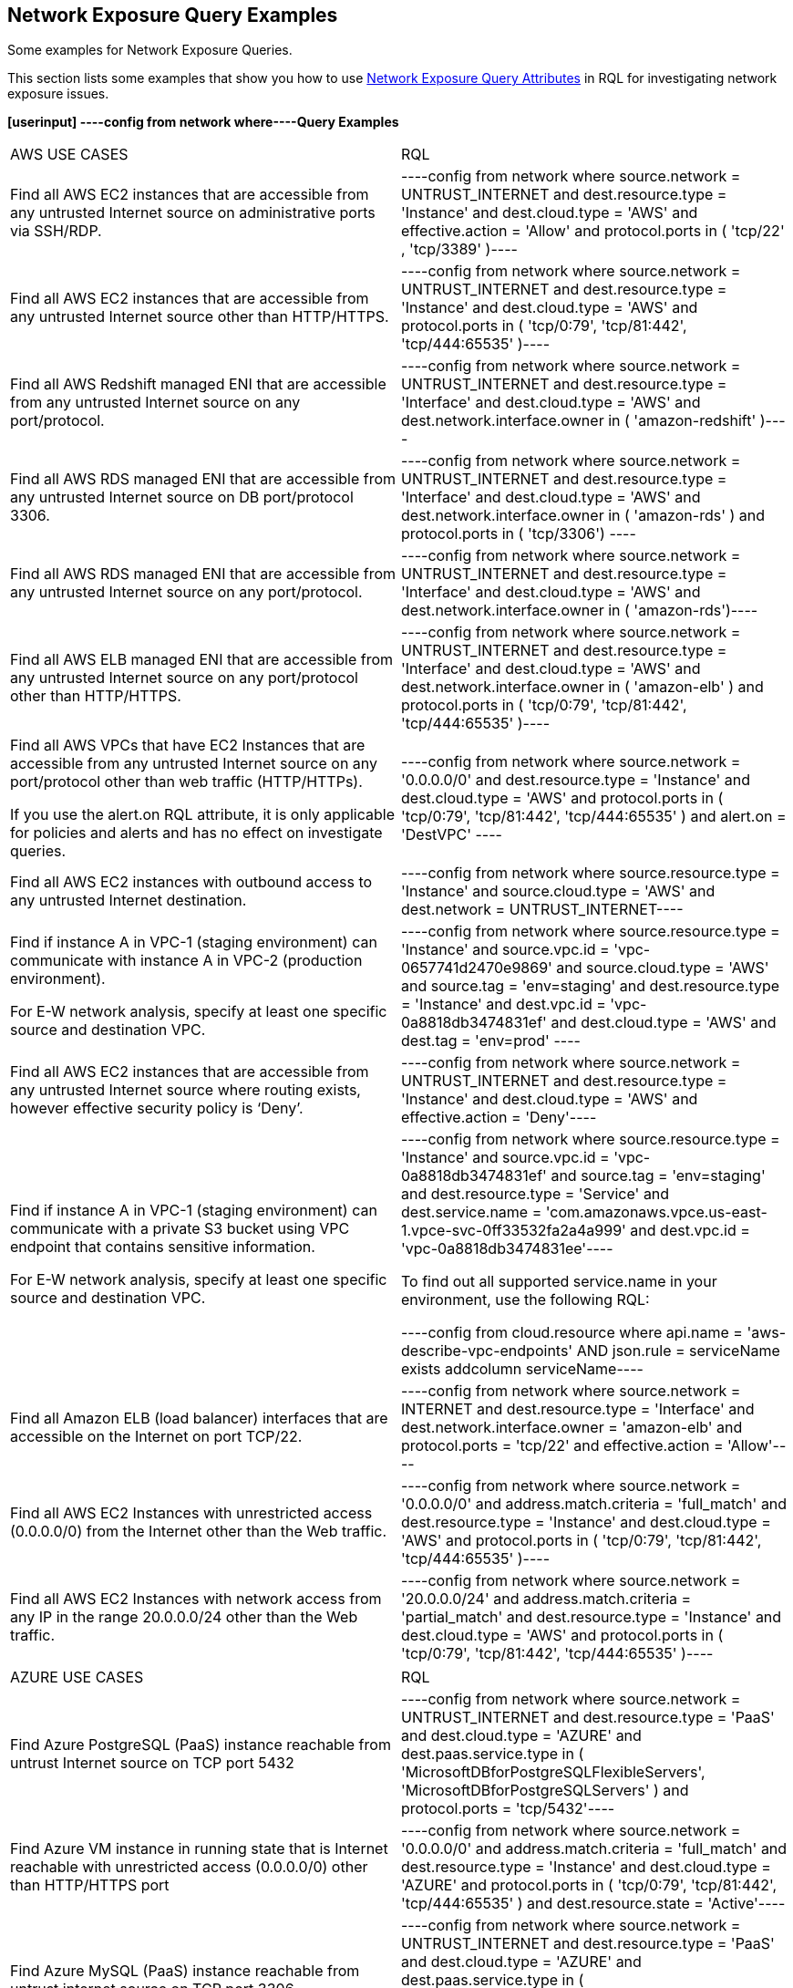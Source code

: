 [#id192IH0G0XVC]
== Network Exposure Query Examples
Some examples for Network Exposure Queries.

This section lists some examples that show you how to use xref:network-query-attributes.adoc#id192IH0E0GW5[Network Exposure Query Attributes] in RQL for investigating network exposure issues.

*[userinput]
----config from network where----Query Examples*

[cols="50%a,50%a"]
|===
|AWS USE CASES
|RQL


|Find all AWS EC2 instances that are accessible from any untrusted Internet source on administrative ports via SSH/RDP.
|[userinput]
----config from network where source.network = UNTRUST_INTERNET and dest.resource.type = 'Instance' and dest.cloud.type = 'AWS' and effective.action = 'Allow' and protocol.ports in ( 'tcp/22' , 'tcp/3389' )----


|Find all AWS EC2 instances that are accessible from any untrusted Internet source other than HTTP/HTTPS.
|[userinput]
----config from network where source.network = UNTRUST_INTERNET and dest.resource.type = 'Instance' and dest.cloud.type = 'AWS' and protocol.ports in ( 'tcp/0:79', 'tcp/81:442', 'tcp/444:65535' )----


|Find all AWS Redshift managed ENI that are accessible from any untrusted Internet source on any port/protocol.
|[userinput]
----config from network where source.network = UNTRUST_INTERNET and dest.resource.type = 'Interface' and dest.cloud.type = 'AWS' and dest.network.interface.owner in ( 'amazon-redshift' )----


|Find all AWS RDS managed ENI that are accessible from any untrusted Internet source on DB port/protocol 3306.
|[userinput]
----config from network where source.network = UNTRUST_INTERNET and dest.resource.type = 'Interface' and dest.cloud.type = 'AWS' and dest.network.interface.owner in ( 'amazon-rds' ) and protocol.ports in ( 'tcp/3306') ----


|Find all AWS RDS managed ENI that are accessible from any untrusted Internet source on any port/protocol.
|[userinput]
----config from network where source.network = UNTRUST_INTERNET and dest.resource.type = 'Interface' and dest.cloud.type = 'AWS' and dest.network.interface.owner in ( 'amazon-rds')----


|Find all AWS ELB managed ENI that are accessible from any untrusted Internet source on any port/protocol other than HTTP/HTTPS.
|[userinput]
----config from network where source.network = UNTRUST_INTERNET and dest.resource.type = 'Interface' and dest.cloud.type = 'AWS' and dest.network.interface.owner in ( 'amazon-elb' )  and protocol.ports in ( 'tcp/0:79', 'tcp/81:442', 'tcp/444:65535' )----


|Find all AWS VPCs that have EC2 Instances that are accessible from any untrusted Internet source on any port/protocol other than web traffic (HTTP/HTTPs).

If you use the alert.on RQL attribute, it is only applicable for policies and alerts and has no effect on investigate queries.
|[userinput]
----config from network where source.network = '0.0.0.0/0' and dest.resource.type = 'Instance' and dest.cloud.type = 'AWS' and protocol.ports in ( 'tcp/0:79', 'tcp/81:442', 'tcp/444:65535' ) and alert.on = 'DestVPC' ----


|Find all AWS EC2 instances with outbound access to any untrusted Internet destination.
|[userinput]
----config from network where source.resource.type = 'Instance' and source.cloud.type = 'AWS' and dest.network = UNTRUST_INTERNET----


|Find if instance A in VPC-1 (staging environment) can communicate with instance A in VPC-2 (production environment).

For E-W network analysis, specify at least one specific source and destination VPC.
|[userinput]
----config from network where source.resource.type = 'Instance' and source.vpc.id = 'vpc-0657741d2470e9869' and source.cloud.type = 'AWS' and source.tag = 'env=staging' and dest.resource.type = 'Instance' and dest.vpc.id = 'vpc-0a8818db3474831ef' and dest.cloud.type = 'AWS' and dest.tag = 'env=prod' ----


|Find all AWS EC2 instances that are accessible from any untrusted Internet source where routing exists, however effective security policy is ‘Deny’.
|[userinput]
----config from network where source.network = UNTRUST_INTERNET and dest.resource.type = 'Instance' and dest.cloud.type = 'AWS' and effective.action = 'Deny'----


|Find if instance A in VPC-1 (staging environment) can communicate with a private S3 bucket using VPC endpoint that contains sensitive information.

For E-W network analysis, specify at least one specific source and destination VPC.
|[userinput]
----config from network where source.resource.type = 'Instance' and source.vpc.id = 'vpc-0a8818db3474831ef' and source.tag = 'env=staging' and dest.resource.type = 'Service' and dest.service.name = 'com.amazonaws.vpce.us-east-1.vpce-svc-0ff33532fa2a4a999' and dest.vpc.id = 'vpc-0a8818db3474831ee'----

To find out all supported service.name in your environment, use the following RQL:

[userinput]
----config from cloud.resource where api.name = 'aws-describe-vpc-endpoints' AND json.rule = serviceName exists addcolumn serviceName----


|Find all Amazon ELB (load balancer) interfaces that are accessible on the Internet on port TCP/22.
|[userinput]
----config from network where source.network = INTERNET and dest.resource.type = 'Interface' and dest.network.interface.owner = 'amazon-elb' and protocol.ports = 'tcp/22' and effective.action = 'Allow'----


|Find all AWS EC2 Instances with unrestricted access (0.0.0.0/0) from the Internet other than the Web traffic.
|[userinput]
----config from network where source.network = '0.0.0.0/0' and address.match.criteria = 'full_match' and dest.resource.type = 'Instance' and dest.cloud.type = 'AWS' and protocol.ports in ( 'tcp/0:79', 'tcp/81:442', 'tcp/444:65535' )----


|Find all AWS EC2 Instances with network access from any IP in the range 20.0.0.0/24 other than the Web traffic.
|[userinput]
----config from network where source.network = '20.0.0.0/24' and address.match.criteria = 'partial_match' and dest.resource.type = 'Instance' and dest.cloud.type = 'AWS' and protocol.ports in ( 'tcp/0:79', 'tcp/81:442', 'tcp/444:65535' )----

|===
[cols="50%a,50%a"]
|===
|AZURE USE CASES
|RQL


|Find Azure PostgreSQL (PaaS) instance reachable from untrust Internet source on TCP port 5432
|[userinput]
----config from network where source.network = UNTRUST_INTERNET and dest.resource.type = 'PaaS' and dest.cloud.type = 'AZURE' and dest.paas.service.type in ( 'MicrosoftDBforPostgreSQLFlexibleServers', 'MicrosoftDBforPostgreSQLServers' ) and protocol.ports = 'tcp/5432'----


|Find Azure VM instance in running state that is Internet reachable with unrestricted access (0.0.0.0/0) other than HTTP/HTTPS port
|[userinput]
----config from network where source.network = '0.0.0.0/0' and address.match.criteria = 'full_match' and dest.resource.type = 'Instance' and dest.cloud.type = 'AZURE' and protocol.ports in ( 'tcp/0:79', 'tcp/81:442', 'tcp/444:65535' ) and dest.resource.state = 'Active'----


|Find Azure MySQL (PaaS) instance reachable from untrust internet source on TCP port 3306
|[userinput]
----config from network where source.network = UNTRUST_INTERNET and dest.resource.type = 'PaaS' and dest.cloud.type = 'AZURE' and dest.paas.service.type in ( 'MicrosoftDBforMySQLFlexibleServers', 'MicrosoftDBforMySQLServers' ) and protocol.ports = 'tcp/3306'----

|===



